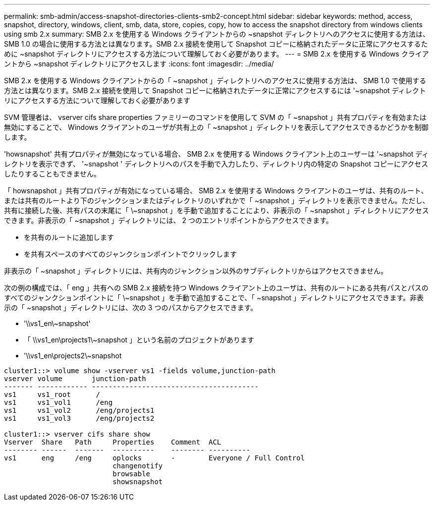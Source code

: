---
permalink: smb-admin/access-snapshot-directories-clients-smb2-concept.html 
sidebar: sidebar 
keywords: method, access, snapshot, directory, windows, client, smb, data, store, copies, copy, how to access the snapshot directory from windows clients using smb 2.x 
summary: SMB 2.x を使用する Windows クライアントからの ~snapshot ディレクトリへのアクセスに使用する方法は、 SMB 1.0 の場合に使用する方法とは異なります。SMB 2.x 接続を使用して Snapshot コピーに格納されたデータに正常にアクセスするために ~snapshot ディレクトリにアクセスする方法について理解しておく必要があります。 
---
= SMB 2.x を使用する Windows クライアントから ~snapshot ディレクトリにアクセスします
:icons: font
:imagesdir: ../media/


[role="lead"]
SMB 2.x を使用する Windows クライアントからの「 ~snapshot 」ディレクトリへのアクセスに使用する方法は、 SMB 1.0 で使用する方法とは異なります。SMB 2.x 接続を使用して Snapshot コピーに格納されたデータに正常にアクセスするには '~snapshot ディレクトリにアクセスする方法について理解しておく必要があります

SVM 管理者は、 vserver cifs share properties ファミリーのコマンドを使用して SVM の「 ~snapshot 」共有プロパティを有効または無効にすることで、 Windows クライアントのユーザが共有上の「 ~snapshot 」ディレクトリを表示してアクセスできるかどうかを制御します。

'howsnapshot' 共有プロパティが無効になっている場合、 SMB 2.x を使用する Windows クライアント上のユーザーは '~snapshot ディレクトリを表示できず、 '~snapshot ' ディレクトリへのパスを手動で入力したり、ディレクトリ内の特定の Snapshot コピーにアクセスしたりすることもできません。

「 howsnapshot 」共有プロパティが有効になっている場合、 SMB 2.x を使用する Windows クライアントのユーザは、共有のルート、または共有のルートより下のジャンクションまたはディレクトリのいずれかで「 ~snapshot 」ディレクトリを表示できません。ただし、共有に接続した後、共有パスの末尾に「 \~snapshot 」を手動で追加することにより、非表示の「 ~snapshot 」ディレクトリにアクセスできます。非表示の「 ~snapshot 」ディレクトリには、 2 つのエントリポイントからアクセスできます。

* を共有のルートに追加します
* を共有スペースのすべてのジャンクションポイントでクリックします


非表示の「 ~snapshot 」ディレクトリには、共有内のジャンクション以外のサブディレクトリからはアクセスできません。

次の例の構成では、「 eng 」共有への SMB 2.x 接続を持つ Windows クライアント上のユーザは、共有のルートにある共有パスとパスのすべてのジャンクションポイントに「 \~snapshot 」を手動で追加することで、「 ~snapshot 」ディレクトリにアクセスできます。非表示の「 ~snapshot 」ディレクトリには、次の 3 つのパスからアクセスできます。

* '\\vs1_en\~snapshot'
* 「 \\vs1_en\projects1\~snapshot 」という名前のプロジェクトがあります
* '\\vs1_en\projects2\~snapshot


[listing]
----
cluster1::> volume show -vserver vs1 -fields volume,junction-path
vserver volume       junction-path
------- ------------ ----------------------------------------
vs1     vs1_root      /
vs1     vs1_vol1      /eng
vs1     vs1_vol2      /eng/projects1
vs1     vs1_vol3      /eng/projects2

cluster1::> vserver cifs share show
Vserver  Share   Path     Properties    Comment  ACL
-------- ------  -------  ----------    -------- ----------
vs1      eng     /eng     oplocks       -        Everyone / Full Control
                          changenotify
                          browsable
                          showsnapshot
----